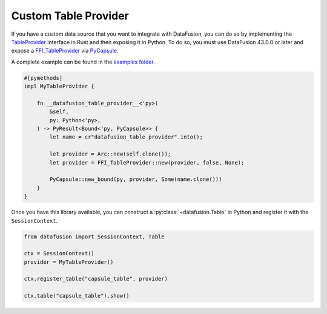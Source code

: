 .. Licensed to the Apache Software Foundation (ASF) under one
.. or more contributor license agreements.  See the NOTICE file
.. distributed with this work for additional information
.. regarding copyright ownership.  The ASF licenses this file
.. to you under the Apache License, Version 2.0 (the
.. "License"); you may not use this file except in compliance
.. with the License.  You may obtain a copy of the License at

..   http://www.apache.org/licenses/LICENSE-2.0

.. Unless required by applicable law or agreed to in writing,
.. software distributed under the License is distributed on an
.. "AS IS" BASIS, WITHOUT WARRANTIES OR CONDITIONS OF ANY
.. KIND, either express or implied.  See the License for the
.. specific language governing permissions and limitations
.. under the License.

.. _io_custom_table_provider:

Custom Table Provider
=====================

If you have a custom data source that you want to integrate with DataFusion, you can do so by
implementing the `TableProvider <https://datafusion.apache.org/library-user-guide/custom-table-providers.html>`_
interface in Rust and then exposing it in Python. To do so,
you must use DataFusion 43.0.0 or later and expose a `FFI_TableProvider <https://crates.io/crates/datafusion-ffi>`_
via `PyCapsule <https://pyo3.rs/main/doc/pyo3/types/struct.pycapsule>`_.

A complete example can be found in the `examples folder <https://github.com/apache/datafusion-python/tree/main/examples>`_.

.. code-block:: rust

    #[pymethods]
    impl MyTableProvider {

        fn __datafusion_table_provider__<'py>(
            &self,
            py: Python<'py>,
        ) -> PyResult<Bound<'py, PyCapsule>> {
            let name = cr"datafusion_table_provider".into();

            let provider = Arc::new(self.clone());
            let provider = FFI_TableProvider::new(provider, false, None);

            PyCapsule::new_bound(py, provider, Some(name.clone()))
        }
    }

Once you have this library available, you can construct a
:py:class:`~datafusion.Table` in Python and register it with the
``SessionContext``.

.. code-block:: python

    from datafusion import SessionContext, Table

    ctx = SessionContext()
    provider = MyTableProvider()

    ctx.register_table("capsule_table", provider)

    ctx.table("capsule_table").show()
